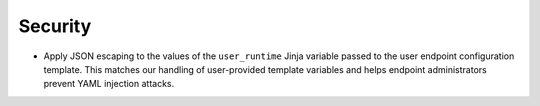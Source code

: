 Security
^^^^^^^^^

- Apply JSON escaping to the values of the ``user_runtime`` Jinja variable
  passed to the user endpoint configuration template. This matches our handling
  of user-provided template variables and helps endpoint administrators prevent
  YAML injection attacks.
